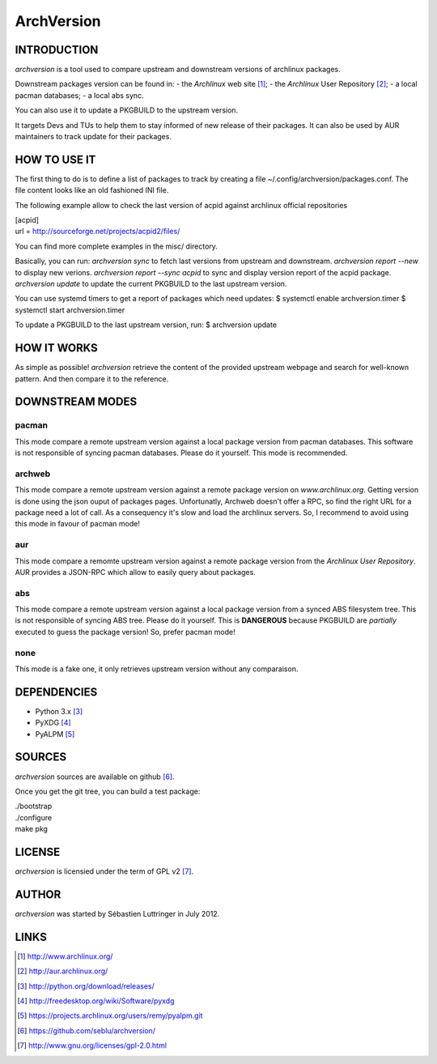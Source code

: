 ===========
ArchVersion
===========


INTRODUCTION
============
*archversion* is a tool used to compare upstream and downstream versions of archlinux packages.

Downstream packages version can be found in:
- the *Archlinux* web site [#]_;
- the *Archlinux* User Repository [#]_;
- a local pacman databases;
- a local abs sync.

You can also use it to update a PKGBUILD to the upstream version.

It targets Devs and TUs to help them to stay informed of new release of their packages.
It can also be used by AUR maintainers to track update for their packages.


HOW TO USE IT
=============
The first thing to do is to define a list of packages to track by creating a file
~/.config/archversion/packages.conf. The file content looks like an old fashioned INI file.

The following example allow to check the last version of acpid against archlinux
official repositories

|  [acpid]
|  url = http://sourceforge.net/projects/acpid2/files/

You can find more complete examples in the misc/ directory.

Basically, you can run:
*archversion sync* to fetch last versions from upstream and downstream.
*archversion report --new* to display new verions.
*archversion report --sync acpid* to sync and display version report of the acpid package.
*archversion update* to update the current PKGBUILD to the last upstream version.

You can use systemd timers to get a report of packages which need updates:
$ systemctl enable archversion.timer
$ systemctl start archversion.timer

To update a PKGBUILD to the last upstream version, run:
$ archversion update

HOW IT WORKS
============
As simple as possible! *archversion* retrieve the content of the provided upstream
webpage and search for well-known pattern. And then compare it to the reference.


DOWNSTREAM MODES
================

pacman
------
This mode compare a remote upstream version against a local package version from
pacman databases.
This software is not responsible of syncing pacman databases. Please do it yourself.
This mode is recommended.

archweb
-------
This mode compare a remote upstream version against a remote package version
on *www.archlinux.org*.
Getting version is done using the json ouput of packages pages.
Unfortunatly, Archweb doesn't offer a RPC, so find the right URL for a package
need a lot of call. As a consequency it's slow and load the archlinux servers.
So, I recommend to avoid using this mode in favour of pacman mode!

aur
---
This mode compare a remomte upstream version against a remote package version
from the *Archlinux User Repository*.
AUR provides a JSON-RPC which allow to easily query about packages.

abs
---
This mode compare a remote upstream version against a local package version from
a synced ABS filesystem tree.
This is not responsible of syncing ABS tree. Please do it yourself.
This is **DANGEROUS** because PKGBUILD are *partially* executed to guess the package version!
So, prefer pacman mode!

none
----
This mode is a fake one, it only retrieves upstream version without any comparaison.


DEPENDENCIES
============

- Python 3.x [#]_
- PyXDG [#]_
- PyALPM [#]_


SOURCES
=======
*archversion* sources are available on github [#]_.

Once you get the git tree, you can build a test package:

|  ./bootstrap
|  ./configure
|  make pkg

LICENSE
=======
*archversion* is licensied under the term of GPL v2 [#]_.


AUTHOR
======
*archversion* was started by Sébastien Luttringer in July 2012.


LINKS
=====
.. [#] http://www.archlinux.org/
.. [#] http://aur.archlinux.org/
.. [#] http://python.org/download/releases/
.. [#] http://freedesktop.org/wiki/Software/pyxdg
.. [#] https://projects.archlinux.org/users/remy/pyalpm.git
.. [#] https://github.com/seblu/archversion/
.. [#] http://www.gnu.org/licenses/gpl-2.0.html
